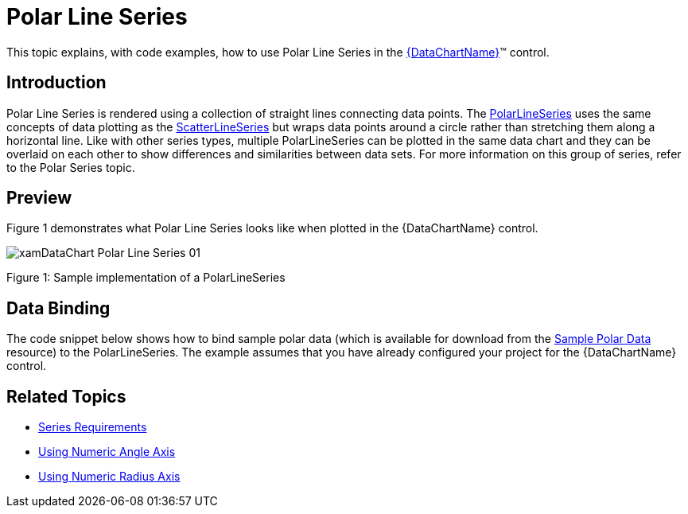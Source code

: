 ﻿////
|metadata|
{
    "name": "datachart-polar-line-series",
    "controlName": ["{DataChartName}"],
    "tags": ["Application Scenarios","Charting"],
    "guid": "f2138e8d-8d55-4565-8857-4e02352e5d9e",
    "buildFlags": [],
    "createdOn": "2014-06-05T19:39:00.5533396Z"
}
|metadata|
////

= Polar Line Series

This topic explains, with code examples, how to use Polar Line Series in the link:{DataChartLink}.{DataChartName}.html[{DataChartName}]™ control.

== Introduction

Polar Line Series is rendered using a collection of straight lines connecting data points. The link:{DataChartLink}.polarlineseries.html[PolarLineSeries] uses the same concepts of data plotting as the link:{DataChartLink}.scatterlineseries.html[ScatterLineSeries] but wraps data points around a circle rather than stretching them along a horizontal line. Like with other series types, multiple PolarLineSeries can be plotted in the same data chart and they can be overlaid on each other to show differences and similarities between data sets. For more information on this group of series, refer to the Polar Series topic.

== Preview

Figure 1 demonstrates what Polar Line Series looks like when plotted in the {DataChartName} control.

image::images/xamDataChart_Polar_Line_Series_01.png[]

Figure 1: Sample implementation of a PolarLineSeries

== Data Binding

The code snippet below shows how to bind sample polar data (which is available for download from the link:resources-sample-polar-data.html[Sample Polar Data] resource) to the PolarLineSeries. The example assumes that you have already configured your project for the {DataChartName} control.

ifdef::xaml[]

*In XAML:*

[source]
----
<ig:{DataChartName} x:Name="DataChart" >
    <ig:{DataChartName}.Resources>
        <models:PolarDataSample x:Key="polarDataSample" />
    </ig:{DataChartName}.Resources>
    <ig:{DataChartName}.Axes>
        <ig:NumericAngleAxis x:Name="numericAngleAxis" MinimumValue="0" MaximumValue="360" Interval="30" />
        <ig:NumericRadiusAxis x:Name="numericRadiusAxis" MinimumValue="0" MaximumValue="100" Interval="20" />
    </ig:{DataChartName}.Axes>
    <ig:{DataChartName}.Series>
    <!-- ========================================================================== -->
        <ig:PolarLineSeries AngleAxis="{Binding ElementName=numericAngleAxis}" 
                            RadiusAxis="{Binding ElementName=numericRadiusAxis}" 
                            AngleMemberPath="Angle" 
                            RadiusMemberPath="Radius" 
                            ItemsSource="{StaticResource polarDataSample}"
                            Thickness="5" 
                            MarkerType="None" 
                            Brush="#7F58A6C7">
        </ig:PolarLineSeries>
    </ig:{DataChartName}.Series>
    <!-- ========================================================================== -->
</ig:{DataChartName}>
----

endif::xaml[]

ifdef::wpf,xamarin[]

*In Visual Basic:*

[source]
----
Dim polarDataSample As New PolarDataSample()
Dim numericAngleAxis As New NumericAngleAxis()
Dim numericRadiusAxis As New NumericRadiusAxis()
Me.DataChart.Axes.Add(numericAngleAxis)
Me.DataChart.Axes.Add(numericRadiusAxis)
Dim series As New PolarLineSeries()
series.ItemsSource = polarDataSample
series.AngleMemberPath = "Angle"
series.RadiusMemberPath = "Radius"
series.AngleAxis = numericAngleAxis
series.RadiusAxis = numericRadiusAxis;
this.DataChart.Series.Add(series)
----

endif::wpf,xamarin[]

ifdef::win-forms[]

*In Visual Basic:*

[source]
----
Dim polarDataSample As New PolarDataSample()
Dim numericAngleAxis As New NumericAngleAxis()
Dim numericRadiusAxis As New NumericRadiusAxis()
Me.DataChart.Axes.Add(numericAngleAxis)
Me.DataChart.Axes.Add(numericRadiusAxis)
Dim series As New PolarLineSeries()
series.DataSource = polarDataSample
series.AngleMemberPath = "Angle"
series.RadiusMemberPath = "Radius"
series.AngleAxis = numericAngleAxis
series.RadiusAxis = numericRadiusAxis;
this.DataChart.Series.Add(series)
----

endif::win-forms[]

ifdef::wpf,xamarin[]

*In C#:*

[source]
----
var polarDataSample = new PolarDataSample();
var numericAngleAxis = new NumericAngleAxis();
var numericRadiusAxis = new NumericRadiusAxis();
this.DataChart.Axes.Add(numericAngleAxis);
this.DataChart.Axes.Add(numericRadiusAxis);
var series = new PolarLineSeries();
series.ItemsSource = polarDataSample;
series.AngleMemberPath = "Angle";
series.RadiusMemberPath = "Radius";
series.AngleAxis = numericAngleAxis;  
series.RadiusAxis = numericRadiusAxis; 
this.DataChart.Series.Add(series);
----
endif::wpf,xamarin[]

ifdef::win-forms[]

*In C#:*

[source]
----
var polarDataSample = new PolarDataSample();
var numericAngleAxis = new NumericAngleAxis();
var numericRadiusAxis = new NumericRadiusAxis();
this.DataChart.Axes.Add(numericAngleAxis);
this.DataChart.Axes.Add(numericRadiusAxis);
var series = new PolarLineSeries();
series.DataSource = polarDataSample;
series.AngleMemberPath = "Angle";
series.RadiusMemberPath = "Radius";
series.AngleAxis = numericAngleAxis;  
series.RadiusAxis = numericRadiusAxis; 
this.DataChart.Series.Add(series);
----
endif::win-forms[]

ifdef::android[]

*In Java:*

[source,js]
----
DataChartView dataChart = new DataChartView(rootView.getContext());
PolarDataSample data = new PolarDataSample();
NumericAngleAxis numericAngleAxis = new NumericAngleAxis();
NumericRadiusAxis numericRadiusAxis = new NumericRadiusAxis();
dataChart.addAxis(numericAngleAxis);
dataChart.addAxis(numericRadiusAxis);
PolarLineSeries series = new PolarLineSeries();
series.setDataSource(data);
series.setAngleMemberPath("Angle");
series.setRadiusMemberPath("Radius");
series.setAngleAxis(numericAngleAxis);
series.setRadiusAxis(numericRadiusAxis);
dataChart.addSeries(series);
----

endif::android[]

== Related Topics

* link:datachart-series-requirements.html[Series Requirements]
* link:datachart-using-numeric-angle-axis.html[Using Numeric Angle Axis]
* link:datachart-using-numeric-radius-axis.html[Using Numeric Radius Axis]